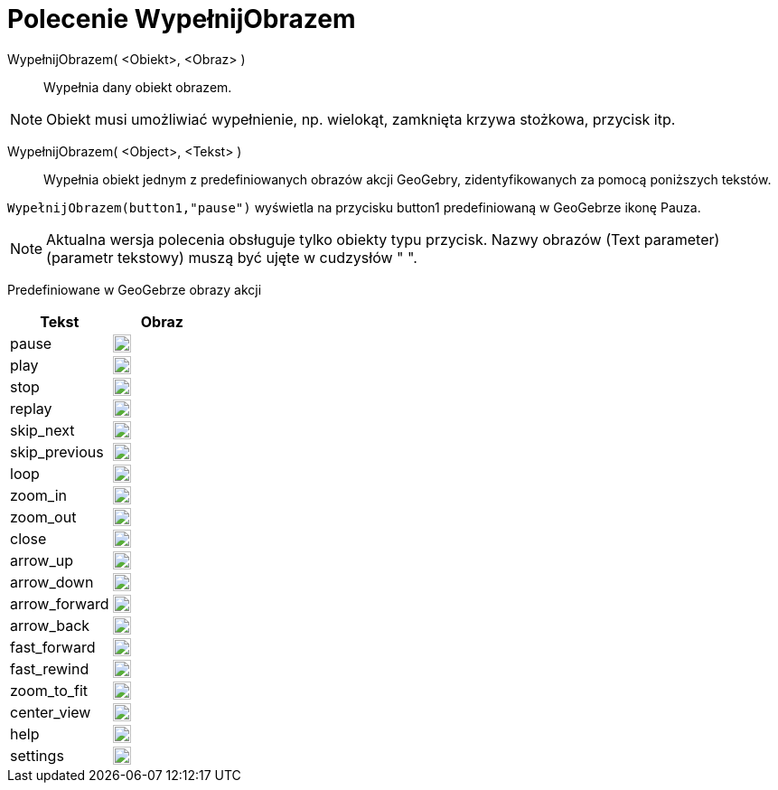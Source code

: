 = Polecenie WypełnijObrazem
:page-en: commands/SetImage
ifdef::env-github[:imagesdir: /en/modules/ROOT/assets/images]

WypełnijObrazem( <Obiekt>, <Obraz> )::
  Wypełnia dany obiekt obrazem.

[NOTE]
====

Obiekt musi umożliwiać wypełnienie, np. wielokąt, zamknięta krzywa stożkowa, przycisk itp.

====

WypełnijObrazem( <Object>, <Tekst> )::
  Wypełnia obiekt jednym z predefiniowanych obrazów akcji GeoGebry, zidentyfikowanych za pomocą poniższych tekstów.
   

[EXAMPLE]
====

`++WypełnijObrazem(button1,"pause")++` wyświetla na przycisku button1  predefiniowaną w GeoGebrze ikonę Pauza.

====

[NOTE]
====
Aktualna wersja polecenia obsługuje tylko obiekty typu przycisk. Nazwy obrazów (Text parameter) (parametr tekstowy) muszą być ujęte w cudzysłów " ".

====

Predefiniowane w GeoGebrze obrazy akcji

[width="100%",cols="50%,50%",options="header",]
|===
|Tekst |Obraz
|pause a|
image:20px-Pause.svg.png[link,width=20,height=20]

|play a|
image:20px-Play.svg.png[link,width=20,height=20]

|stop a|
image:20px-Stop.svg.png[link,width=20,height=20]

|replay a|
image:20px-Replay.svg.png[link,width=20,height=20]

|skip_next a|
image:20px-Skip_next.svg.png[link,width=20,height=20]

|skip_previous a|
image:20px-Skip_previous.svg.png[link,width=20,height=20]

|loop a|
image:20px-Loop.svg.png[loop,width=20,height=20]

|zoom_in a|
image:20px-Zoom_in.svg.png[link,width=20,height=20]

|zoom_out a|
image:20px-Zoom_out.svg.png[link,width=20,height=20]

|close a|
image:20px-Close.svg.png[link,width=20,height=20]

|arrow_up a|
image:20px-Arrow_upward.svg.png[link,width=20,height=20]

|arrow_down a|
image:20px-Arrow_downward.svg.png[link,width=20,height=20]

|arrow_forward a|
image:20px-Arrowforward.svg.png[link,width=20,height=20]

|arrow_back a|
image:20px-Arrow_forward.svg.png[link,width=20,height=20]

|fast_forward a|
image:20px-Fast_forward.svg.png[link,width=20,height=20]

|fast_rewind a|
image:20px-Fast_rewind.svg.png[link,width=20,height=20]

|zoom_to_fit a|
image:20px-Zoom_to_fit.svg.png[link,width=20,height=20]

|center_view a|
image:20px-Filter_center_focus.svg.png[link,width=20,height=20]

|help a|
image:20px-Question_mark.svg.png[link,width=20,height=20]

|settings a|
image:20px-Settings.svg.png[link,width=20,height=20]

|===
